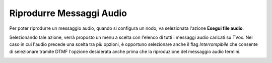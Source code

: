 ==========================
Riprodurre Messaggi Audio
==========================

Per poter riprodurre un messaggio audio, quando si configura un nodo, va selezionata l'azione **Esegui file audio**.

.. image:: /images/IVR_play_audio1.png

Selezionando tale azione, verrà proposto un menu a scelta con l'elenco di tutti i messaggi audio caricati su TVox. 
Nel caso in cui l'audio precede una scelta tra più opzioni, è opportuno selezionare anche il flag *Interrompibile* che consente di selezionare tramite DTMF l'opzione desiderata anche prima che la riproduzione del messaggio audio termini.

.. image:: /images/IVR_play_audio2.png